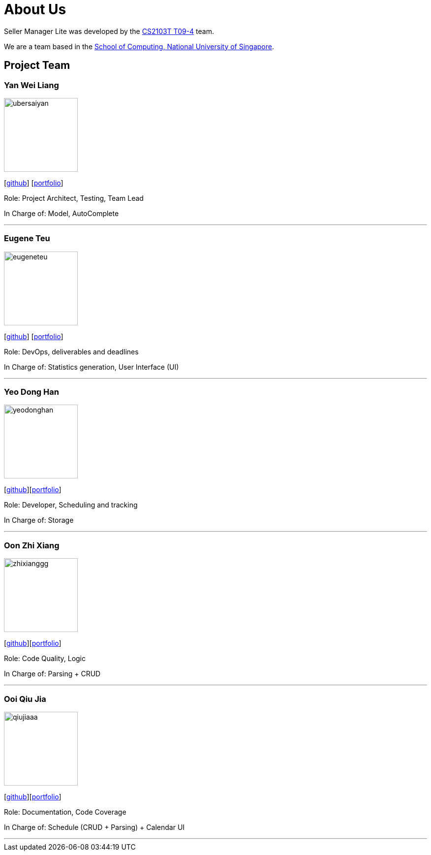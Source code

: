 = About Us
:site-section: AboutUs
:relfileprefix: team/
:imagesDir: images
:stylesDir: stylesheets

Seller Manager Lite was developed by the https://github.com/orgs/AY1920S1-CS2103T-T09-4/teams/developers[CS2103T T09-4] team.

We are a team based in the http://www.comp.nus.edu.sg[School of Computing, National University of Singapore].

== Project Team

=== Yan Wei Liang
image::ubersaiyan.png[width="150", align="left"]
{empty} [https://github.com/uberSaiyan[github]] [<<ubersaiyan#, portfolio>>]

Role: Project Architect, Testing, Team Lead

In Charge of: Model, AutoComplete

'''

=== Eugene Teu
image::eugeneteu.png[width="150", align="left"]
{empty}[https://github.com/EugeneTeu[github]] [<<eugeneteu#, portfolio>>]

Role:  DevOps, deliverables and deadlines

In Charge of: Statistics generation, User Interface (UI)

'''

=== Yeo Dong Han
image::yeodonghan.png[width="150", align="left"]
{empty}[https://github.com/yeodonghan[github]][<<yeodonghan#, portfolio>>]

Role: Developer, Scheduling and tracking

In Charge of: Storage

'''

=== Oon Zhi Xiang
image::zhixianggg.png[width="150", align="left"]
{empty}[https://github.com/zhixianggg[github]][<<zhixianggg#, portfolio>>]

Role: Code Quality, Logic

In Charge of: Parsing + CRUD

'''

=== Ooi Qiu Jia
image::qiujiaaa.png[width="150", align="left"]
{empty}[https://github.com/qiujiaaa[github]][<<qiujiaaa#, portfolio>>]

Role: Documentation, Code Coverage

In Charge of: Schedule (CRUD + Parsing) + Calendar UI

'''
